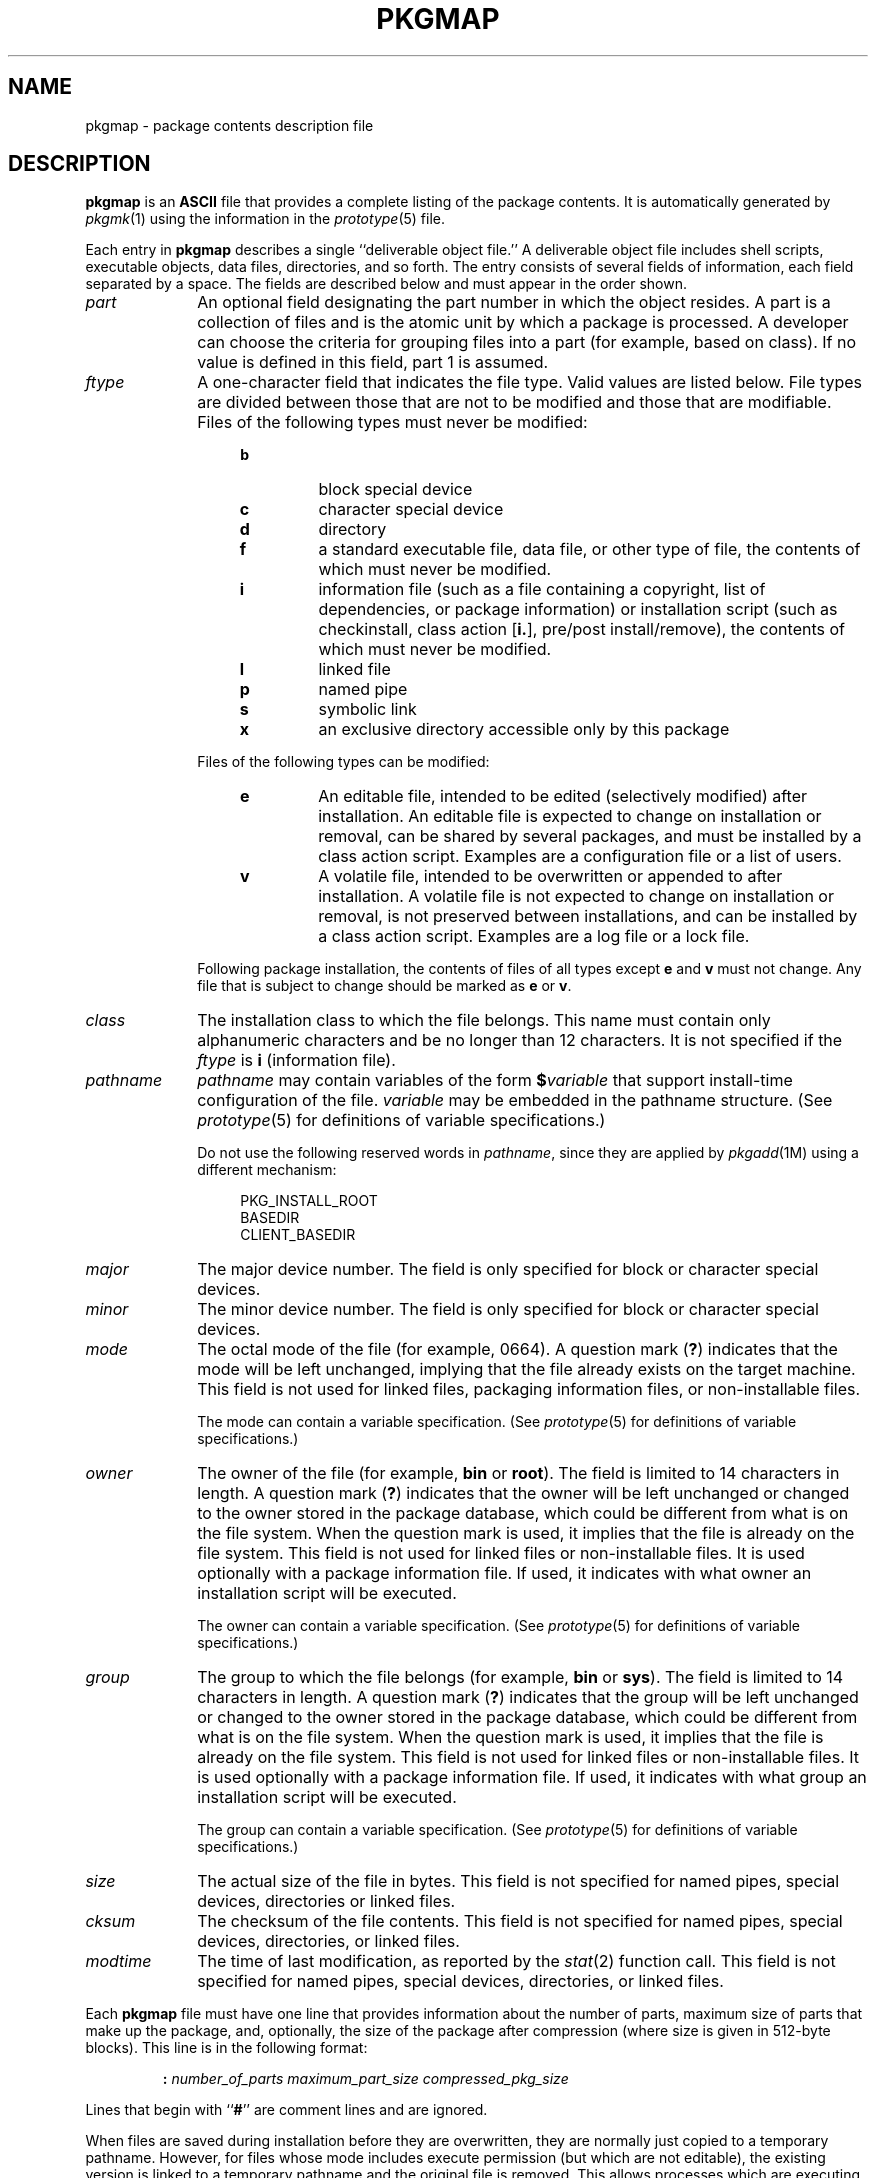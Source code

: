 .\"
.\" CDDL HEADER START
.\"
.\" The contents of this file are subject to the terms of the
.\" Common Development and Distribution License (the "License").
.\" You may not use this file except in compliance with the License.
.\"
.\" You can obtain a copy of the license at usr/src/OPENSOLARIS.LICENSE
.\" or http://www.opensolaris.org/os/licensing.
.\" See the License for the specific language governing permissions
.\" and limitations under the License.
.\"
.\" When distributing Covered Code, include this CDDL HEADER in each
.\" file and include the License file at usr/src/OPENSOLARIS.LICENSE.
.\" If applicable, add the following below this CDDL HEADER, with the
.\" fields enclosed by brackets "[]" replaced with your own identifying
.\" information: Portions Copyright [yyyy] [name of copyright owner]
.\"
.\" CDDL HEADER END
.\" Copyright 1989 AT&T
.\" Copyright (c) 2004, Sun Microsystems, Inc. All Rights Reserved
.\" Portions Copyright (c) 2007 Gunnar Ritter, Freiburg i. Br., Germany
.\"
.\" Sccsid @(#)pkgmap.5	1.8 (gritter) 2/25/07
.\"
.\" from OpenSolaris pkgmap 4 "12 Jul 2006" "SunOS 5.11" "File Formats"
.TH PKGMAP 5 "2/25/07" "Heirloom Packaging Tools" "File Formats"
.SH NAME
pkgmap \- package contents description file
.SH DESCRIPTION
\fBpkgmap\fR is an \fBASCII\fR file that provides a complete listing of the package contents.
It is automatically generated by
.IR pkgmk (1)
using
the information in the
.IR prototype (5)
file.
.PP
Each entry in \fBpkgmap\fR describes a single ``deliverable object file.'' A deliverable object file includes shell scripts, executable objects, data files, directories, and so forth.
The entry consists of several fields of information, each field separated by a space.
The fields are
described below and must appear in the order shown.
.TP 10
\fB\fIpart\fR
An optional field designating the part number in which the object resides.
A part is a collection of files and is the atomic unit by which a package is processed.
A developer can choose the criteria for grouping files
into a part (for example, based on class).
If no value is defined in this field, part 1 is assumed.
.TP
\fB\fIftype\fR
A one-character field that indicates the file type.
Valid values are listed below.
File types are divided between those that are not to be modified and those that are modifiable.
Files of the following types must never be modified:
.RS 14
.TP
.PD 0
.B b
block special device
.TP
.B c
character special device
.TP
.B d
directory
.TP
.B f
a standard executable file, data file, or other type of file, the contents of which must never be modified.
.TP
.B i
information file (such as a file containing a copyright, list of dependencies, or package information) or installation script (such as checkinstall, class action [\fBi.\fR], pre/post install/remove), the contents of which must
never be modified.
.TP
.B l
linked file
.TP
.B p
named pipe
.TP
.B s
symbolic link
.TP
.B x
an exclusive directory accessible only by this package
.PD
.RE
.IP
Files of the following types can be modified:
.RS 14
.TP
.PD 0
.B e
An editable file, intended to be edited (selectively modified) after installation.
An editable file is expected to change on installation or removal, can be shared by several packages, and must be installed by a class action script.
Examples
are a configuration file or a list of users.
.TP
.B v
A volatile file, intended to be overwritten or appended to after installation.
A volatile file is not expected to change on installation or removal, is not preserved between installations, and can be installed by a class action script.
Examples
are a log file or a lock file.
.RE
.PD
.IP
Following package installation, the contents of files of all types except \fBe\fR and \fBv\fR must not change.
Any file that is subject to change should be marked as \fBe\fR or \fBv\fR.
.TP
\fB\fIclass\fR
The installation class to which the file belongs.
This name must contain only alphanumeric characters and be no longer than 12 characters.
It is not specified if the \fIftype\fR is \fBi\fR
(information file).
.TP
\fB\fIpathname\fR
\fIpathname\fR may contain variables of the form \fB$\fR\fIvariable\fR that support install-time configuration of the file.
\fIvariable\fR
may be embedded in the pathname structure.
(See
.IR prototype (5)
for definitions of variable specifications.)
.IP
Do not use the following reserved words in \fIpathname\fR, since they are applied by
.IR pkgadd (1M)
using a different mechanism:
.sp
.RS 14
.nf
PKG_INSTALL_ROOT
BASEDIR
CLIENT_BASEDIR
.fi
.RE
.TP
\fB\fImajor\fR
The major device number.
The field is only specified for block or character special devices.
.TP
\fB\fIminor\fR
The minor device number.
The field is only specified for block or character special devices.
.TP
\fB\fImode\fR
The octal mode of the file (for example, 0664).
A question mark (\fB?\fR) indicates that the mode will be left unchanged, implying that the file already exists on the target machine.
This field is not used
for linked files, packaging information files, or non-installable files.
.IP
The mode can contain a variable specification.
(See
.IR prototype (5)
for definitions of variable specifications.)
.TP
\fB\fIowner\fR
The owner of the file (for example, \fBbin\fR or \fBroot\fR).
The field is limited to 14 characters in length.
A question mark (\fB?\fR) indicates that the owner will be left unchanged
or changed to the owner stored in the package database, which could be different from what is on the file system.
When the question mark is used, it implies that the file is already on the file system.
This field is not used for linked files or non-installable files.
It is used optionally with a package
information file.
If used, it indicates with what owner an installation script will be executed.
.IP
The owner can contain a variable specification.
(See
.IR prototype (5)
for definitions of variable specifications.)
.TP
\fB\fIgroup\fR
The group to which the file belongs (for example, \fBbin\fR or \fBsys\fR).
The field is limited to 14 characters in length.
A question mark (\fB?\fR) indicates that the group will
be left unchanged or changed to the owner stored in the package database, which could be different from what is on the file system.
When the question mark is used, it implies that the file is already on the file system.
This field is not used for linked files or non-installable files.
It is used optionally
with a package information file.
If used, it indicates with what group an installation script will be executed.
.IP
The group can contain a variable specification.
(See
.IR prototype (5)
for definitions of variable specifications.)
.TP
\fB\fIsize\fR
The actual size of the file in bytes.
This field is not specified for named pipes, special devices, directories or linked files.
.TP
\fB\fIcksum\fR
The checksum of the file contents.
This field is not specified for named pipes, special devices, directories, or linked files.
.TP
\fB\fImodtime\fR
The time of last modification, as reported by the
.IR stat (2)
function call.
This
field is not specified for named pipes, special devices, directories, or linked files.
.PP
Each \fBpkgmap\fR file must have one line that provides information about the number of parts, maximum size of parts that make up the package, and, optionally, the size of the package after compression (where size is given in 512-byte blocks).
This line is in the following
format:
.RS
.sp
\fB:\fR \fInumber_of_parts\fR \fImaximum_part_size\fR \fIcompressed_pkg_size\fR
.sp
.RE
Lines that begin with ``\fB#\fR'' are comment lines and are ignored.
.PP
When files are saved during installation before they are overwritten, they are normally just copied to a temporary pathname.
However, for files whose mode includes execute permission (but which are not editable), the existing version is linked to a temporary pathname and the original file is removed.
This allows processes which are executing during installation to be overwritten.
.SH EXAMPLES
\fBExample 1 \fRA Sample \fBpkgmap\fR File
.LP
.RS
.nf
\fB: 2 500
1 i pkginfo 237 1179 541296672
1 b class1 /dev/diskette 17 134 0644 root other
1 c class1 /dev/rdiskette 17 134 0644 root other
1 d none bin 0755 root bin
1 f none bin/INSTALL 0755 root bin 11103 17954 541295535
1 f none bin/REMOVE 0755 root bin 3214 50237 541295541
1 l none bin/UNINSTALL=bin/REMOVE
1 f none bin/cmda 0755 root bin 3580 60325 541295567
1 f none bin/cmdb 0755 root bin 49107 51255 541438368
1 f class1 bin/cmdc 0755 root bin 45599 26048 541295599
1 f class1 bin/cmdd 0755 root bin 4648 8473 541461238
1 f none bin/cmde 0755 root bin 40501 1264 541295622
1 f class2 bin/cmdf 0755 root bin 2345 35889 541295574
1 f none bin/cmdg 0755 root bin 41185 47653 541461242
2 d class2 data 0755 root bin
2 p class1 data/apipe 0755 root other
2 d none log 0755 root bin
2 v none log/logfile 0755 root bin 41815 47563 541461333
2 d none save 0755 root bin
2 d none spool 0755 root bin
2 d none tmp 0755 root bin\fR
.fi
.RE
.SH SEE ALSO
.IR pkgmk (1),
.IR pkgadd (1M),
.IR stat (2),
.IR pkginfo (5),
.IR prototype (5)
.SH NOTES
The \fBpkgmap\fR file may contain only one entry per unique pathname.
